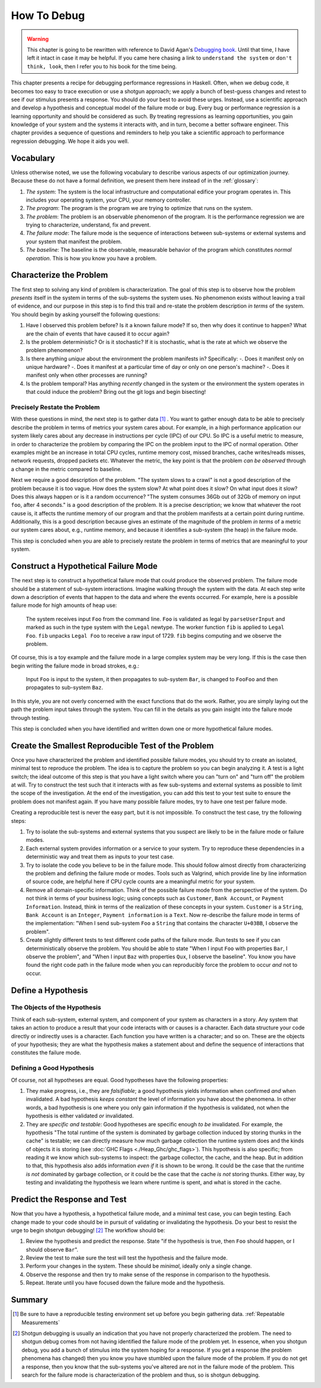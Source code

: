 How To Debug
============

.. _Understand the System:

.. _Make it fail:

.. _Don't think, look:

.. _Divide and conquer:

.. _Change one thing at a time:

.. _Keep an Audit Trail:

.. _Check the plug:

.. _Get a fresh view:

.. _If you didn't fix it, it ain't fixed:

.. warning::

   This chapter is going to be rewritten with reference to David Agan's
   `Debugging book <https://debuggingrules.com/>`_. Until that time, I have left
   it intact in case it may be helpful. If you came here chasing a link to
   ``understand the system`` or ``don't think, look``, then I refer you to his
   book for the time being.

This chapter presents a recipe for debugging performance regressions in Haskell.
Often, when we debug code, it becomes too easy to trace execution or use a
shotgun approach; we apply a bunch of best-guess changes and retest to see if
our stimulus presents a response. You should do your best to avoid these urges.
Instead, use a scientific approach and develop a hypothesis and conceptual model
of the failure mode or bug. Every bug or performance regression is a learning
opportunity and should be considered as such. By treating regressions as
learning opportunities, you gain knowledge of your system and the systems it
interacts with, and in turn, become a better software engineer. This chapter
provides a sequence of questions and reminders to help you take a scientific
approach to performance regression debugging. We hope it aids you well.

Vocabulary
----------

Unless otherwise noted, we use the following vocabulary to describe various
aspects of our optimization journey. Because these do not have a formal
definition, we present them here instead of in the :ref:`glossary`:

1. *The system*: The system is the local infrastructure and computational
   edifice your program operates in. This includes your operating system, your
   CPU, your memory controller.

2. *The program*: The program is the program we are trying to optimize that runs
   on the system.

3. *The problem*: The problem is an observable phenomenon of the program. It is
   the performance regression we are trying to characterize, understand, fix and
   prevent.

4. *The failure mode*: The failure mode is the sequence of interactions between
   sub-systems or external systems and your system that manifest the problem.

5. *The baseline*: The baseline is the observable, measurable behavior of the
   program which constitutes *normal operation*. This is how you know you have a
   problem.

.. _characterize-the-problem:

Characterize the Problem
------------------------

The first step to solving any kind of problem is characterization. The goal of
this step is to observe how the problem *presents* itself in the system in terms
of the sub-systems the system uses. No phenomenon exists without leaving a trail
of evidence, and our purpose in this step is to find this trail and re-state the
problem description *in terms* of the system. You should begin by asking
yourself the following questions:

#. Have I observed this problem before? Is it a known failure mode? If so, then
   why does it continue to happen? What are the chain of events that have caused
   it to occur again?

#. Is the problem deterministic? Or is it stochastic? If it is stochastic, what
   is the rate at which we observe the problem phenomenon?

#. Is there anything *unique* about the environment the problem manifests in?
   Specifically:
   -. Does it manifest only on unique hardware?
   -. Does it manifest at a particular time of day or only on one person's machine?
   -. Does it manifest only when other processes are running?

#. Is the problem temporal? Has anything *recently* changed in the system or the
   environment the system operates in that could induce the problem? Bring out
   the git logs and begin bisecting!

Precisely Restate the Problem
"""""""""""""""""""""""""""""

With these questions in mind, the next step is to gather data [#]_ . You want to
gather enough data to be able to precisely describe the problem in terms of
metrics your system cares about. For example, in a high performance application
our system likely cares about any decrease in instructions per cycle (IPC) of
our CPU. So IPC is a useful metric to measure, in order to characterize the
problem by comparing the IPC on the problem input to the IPC of normal
operation. Other examples might be an increase in total CPU cycles, runtime
memory cost, missed branches, cache writes/reads misses, network requests,
dropped packets etc. Whatever the metric, the key point is that the problem *can
be observed* through a change in the metric compared to baseline.

Next we require a good description of the problem. "The system slows to a crawl"
is not a good description of the problem because it is too vague. How does the
system slow? At what point does it slow? On what input does it slow? Does this
always happen or is it a random occurrence? "The system consumes 36Gb out of
32Gb of memory on input ``foo``, after 4 seconds." is a good description of the
problem. It is a precise description; we know that whatever the root cause is,
it affects the runtime memory of our program and that the problem manifests at a
certain point during runtime. Additionally, this is a good description because
gives an estimate of the magnitude of the problem *in terms* of a metric our
system cares about, e.g., runtime memory, and because it identifies a sub-system
(the heap) in the failure mode.

This step is concluded when you are able to precisely restate the problem in
terms of metrics that are meaningful to your system.

Construct a Hypothetical Failure Mode
-------------------------------------

The next step is to construct a hypothetical failure mode that could produce the
observed problem. The failure mode should be a statement of sub-system
interactions.  Imagine walking through the system with
the data. At each step write down a description of events that happen to the
data and where the events occurred. For example, here is a possible failure mode
for high amounts of heap use:

  The system receives input ``Foo`` from the command line. ``Foo`` is validated
  as legal by ``parseUserInput`` and marked as such in the type system with the
  ``Legal`` newtype. The worker function ``fib`` is applied to ``Legal Foo``.
  ``fib`` unpacks ``Legal Foo`` to receive a raw input of 1729. ``fib`` begins
  computing and we observe the problem.

Of course, this is a toy example and the failure mode in a large complex system
may be very long. If this is the case then begin writing the failure mode in
broad strokes, e.g.:

  Input ``Foo`` is input to the system, it then propagates to sub-system
  ``Bar``, is changed to ``FooFoo`` and then propagates to sub-system ``Baz``.

In this style, you are not overly concerned with the exact functions that do the
work. Rather, you are simply laying out the path the problem input takes through
the system. You can fill in the details as you gain insight into the failure
mode through testing.

This step is concluded when you have identified and written down one or more
hypothetical failure modes.

Create the Smallest Reproducible Test of the Problem
----------------------------------------------------

Once you have characterized the problem and identified possible failure modes, you
should try to create an isolated, minimal test to reproduce the problem. The
idea is to capture the problem so you can begin analyzing it. A test is a
light switch; the ideal outcome of this step is that you have a light switch
where you can "turn on" and "turn off" the problem at will. Try to construct the
test such that it interacts with as few sub-systems and external systems as
possible to limit the scope of the investigation. At the end of the
investigation, you can add this test to your test suite to ensure the problem
does not manifest again. If you have many possible failure modes, try to
have one test per failure mode.

Creating a reproducible test is never the easy part, but it is not impossible.
To construct the test case, try the following steps:

#. Try to isolate the sub-systems and external systems that you suspect are
   likely to be in the failure mode or failure modes.

#. Each external system provides information or a service to your system. Try to
   reproduce these dependencies in a deterministic way and treat them as inputs
   to your test case.

#. Try to isolate the code you believe to be in the failure mode. This should
   follow almost directly from characterizing the problem and defining the
   failure mode or modes. Tools such as Valgrind, which provide line by line
   information of source code, are helpful here if CPU cycle counts are a
   meaningful metric for your system.

#. Remove all domain-specific information. Think of the possible failure mode
   from the perspective of the system. Do not think in terms of your business
   logic; using concepts such as ``Customer``, ``Bank Account``, or ``Payment
   Information``. Instead, think in terms of the realization of these concepts
   in your system. ``Customer`` is a ``String``, ``Bank Account`` is an
   ``Integer``, ``Payment information`` is a ``Text``. Now re-describe the
   failure mode in terms of the implementation: "When I send sub-system ``Foo``
   a ``String`` that contains the character ``U+03BB``, I observe the problem".

#. Create slightly different tests to test different code paths of the failure
   mode. Run tests to see if you can deterministically observe the problem. You
   should be able to state "When I input ``Foo`` with properties ``Bar``, I
   observe the problem", and "When I input ``Baz`` with properties ``Qux``, I
   observe the baseline". You know you have found the right code path in the
   failure mode when you can reproducibly force the problem to occur *and* not to
   occur.

Define a Hypothesis
-------------------

The Objects of the Hypothesis
"""""""""""""""""""""""""""""

Think of each sub-system, external system, and component of your system as
characters in a story. Any system that takes an action to produce a result that
your code interacts with or causes is a character. Each data structure your
code directly or indirectly uses is a character. Each function you have
written is a character; and so on. These are the objects of your hypothesis;
they are what the hypothesis makes a statement about and define the sequence of
interactions that constitutes the failure mode.

Defining a Good Hypothesis
""""""""""""""""""""""""""

Of course, not all hypotheses are equal. Good hypotheses have the following
properties:

#. They make progress, i.e., they are *falsifiable*; a good hypothesis yields
   information when confirmed *and* when invalidated. A bad hypothesis *keeps
   constant* the level of information you have about the phenomena. In other
   words, a bad hypothesis is one where you only gain information if the
   hypothesis is validated, not when the hypothesis is either validated *or* invalidated.

#. They are *specific and testable*: Good hypotheses are specific enough *to be*
   invalidated. For example, the hypothesis "The total runtime of the system is
   dominated by garbage collection induced by storing thunks in the cache" is
   testable; we can directly measure how much garbage collection the runtime
   system does and the kinds of objects it is storing (see :doc:`GHC Flags
   <./Heap_Ghc/ghc_flags>`). This hypothesis is also specific; from reading it
   we know which sub-systems to inspect: the garbage collector, the cache, and
   the heap. But in addition to that, this hypothesis also adds information
   *even if* it is shown to be wrong. It could be the case that the runtime *is
   not* dominated by garbage collection, or it could be the case that the cache
   *is not* storing thunks. Either way, by testing and invalidating the
   hypothesis we learn where runtime is spent, and what is stored in the cache.

Predict the Response and Test
-----------------------------

Now that you have a hypothesis, a hypothetical failure mode, and a minimal test
case, you can begin testing. Each change made to your code should be
in pursuit of validating or invalidating the hypothesis. Do your best to resist
the urge to begin shotgun debugging! [#]_ The workflow should be:

1. Review the hypothesis and predict the response. State "if the hypothesis is
   true, then ``Foo`` should happen, or I should observe ``Bar``".

2. Review the test to make sure the test will test the hypothesis and the
   failure mode.

3. Perform your changes in the system. These should be *minimal*, ideally only a
   single change.

4. Observe the response and then try to make sense of the response in comparison
   to the hypothesis.

5. Repeat. Iterate until you have focused down the failure mode and the
   hypothesis.

..
   Let's consider the previous example again, our hypothesis was that the
   cache was accumulating thunks, and that these thunks were dominating runtime.


   This implies we have a way to measure the CPU load from just this function
   (:doc:`cachegrind </src/Measurement_Observation/Heap_Third/cachegrind>` provides
   this kind of information), so we could define a series of related tests which
   alter the input magnitude and observe the change in CPU cycles required by
   ``Data.List.reverse``. Our predicted response then, should be something like
   "for each input ``n`` we should observe CPU Cycles of ``Data.List.reverse`` to
   be a function of ``n`` multiplied by some constant". This would work but it is
   also testing that the problem is sensitive to the input size. Another


Summary
-------


.. [#] Be sure to have a reproducible testing environment set up before you begin
       gathering data. :ref:`Repeatable Measurements`

.. [#] Shotgun debugging is usually an indication that you have not properly
       characterized the problem. The need to shotgun debug comes from not
       having identified the failure mode of the problem yet. In essence, when
       you shotgun debug, you add a bunch of stimulus into the system hoping for
       a response. If you get a response (the problem phenomena has changed)
       then you know you have stumbled upon the failure mode of the problem. If
       you do not get a response, then you know that the sub-systems you've
       altered are not in the failure mode of the problem. This search for the
       failure mode is characterization of the problem and thus, so is shotgun
       debugging.
